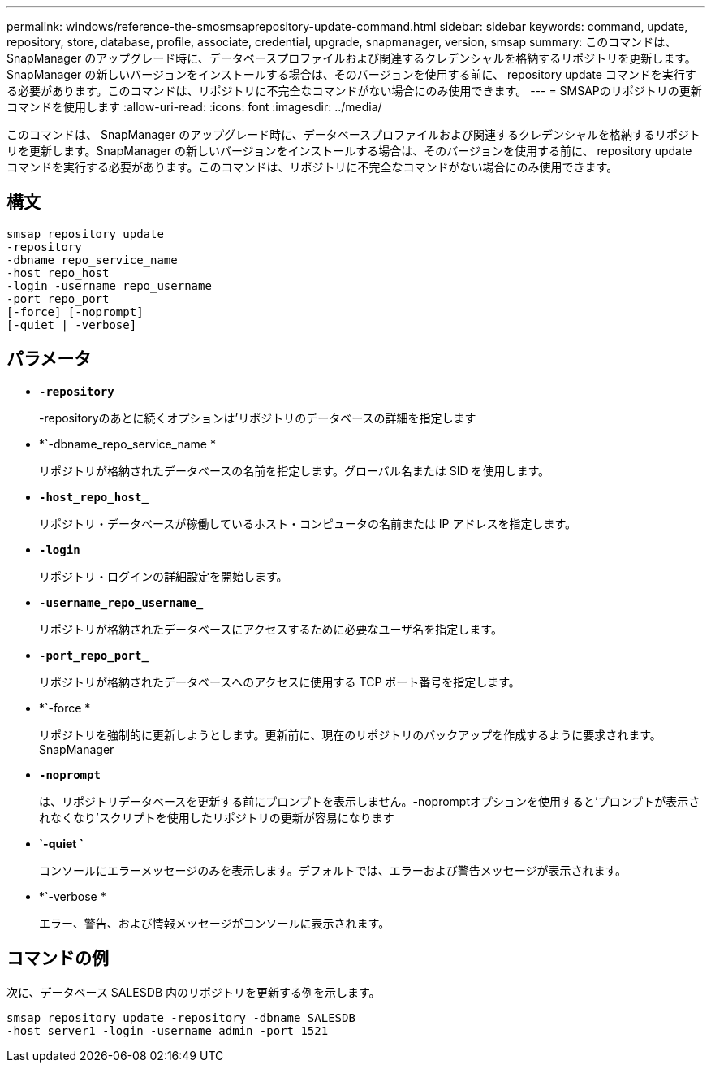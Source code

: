 ---
permalink: windows/reference-the-smosmsaprepository-update-command.html 
sidebar: sidebar 
keywords: command, update, repository, store, database, profile, associate, credential, upgrade, snapmanager, version, smsap 
summary: このコマンドは、 SnapManager のアップグレード時に、データベースプロファイルおよび関連するクレデンシャルを格納するリポジトリを更新します。SnapManager の新しいバージョンをインストールする場合は、そのバージョンを使用する前に、 repository update コマンドを実行する必要があります。このコマンドは、リポジトリに不完全なコマンドがない場合にのみ使用できます。 
---
= SMSAPのリポジトリの更新コマンドを使用します
:allow-uri-read: 
:icons: font
:imagesdir: ../media/


[role="lead"]
このコマンドは、 SnapManager のアップグレード時に、データベースプロファイルおよび関連するクレデンシャルを格納するリポジトリを更新します。SnapManager の新しいバージョンをインストールする場合は、そのバージョンを使用する前に、 repository update コマンドを実行する必要があります。このコマンドは、リポジトリに不完全なコマンドがない場合にのみ使用できます。



== 構文

[listing]
----

smsap repository update
-repository
-dbname repo_service_name
-host repo_host
-login -username repo_username
-port repo_port
[-force] [-noprompt]
[-quiet | -verbose]
----


== パラメータ

* *`-repository`*
+
-repositoryのあとに続くオプションは'リポジトリのデータベースの詳細を指定します

* *`-dbname_repo_service_name *
+
リポジトリが格納されたデータベースの名前を指定します。グローバル名または SID を使用します。

* *`-host_repo_host_`*
+
リポジトリ・データベースが稼働しているホスト・コンピュータの名前または IP アドレスを指定します。

* *`-login`*
+
リポジトリ・ログインの詳細設定を開始します。

* *`-username_repo_username_`*
+
リポジトリが格納されたデータベースにアクセスするために必要なユーザ名を指定します。

* *`-port_repo_port_`*
+
リポジトリが格納されたデータベースへのアクセスに使用する TCP ポート番号を指定します。

* *`-force *
+
リポジトリを強制的に更新しようとします。更新前に、現在のリポジトリのバックアップを作成するように要求されます。 SnapManager

* *`-noprompt`*
+
は、リポジトリデータベースを更新する前にプロンプトを表示しません。-nopromptオプションを使用すると'プロンプトが表示されなくなり'スクリプトを使用したリポジトリの更新が容易になります

* *`-quiet `*
+
コンソールにエラーメッセージのみを表示します。デフォルトでは、エラーおよび警告メッセージが表示されます。

* *`-verbose *
+
エラー、警告、および情報メッセージがコンソールに表示されます。





== コマンドの例

次に、データベース SALESDB 内のリポジトリを更新する例を示します。

[listing]
----
smsap repository update -repository -dbname SALESDB
-host server1 -login -username admin -port 1521
----